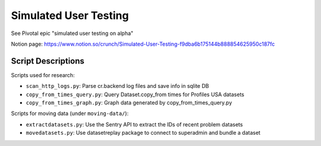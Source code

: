 Simulated User Testing
======================

See Pivotal epic "simulated user testing on alpha"

Notion page: https://www.notion.so/crunch/Simulated-User-Testing-f9dba6b175144b888854625950c187fc

Script Descriptions
-------------------

Scripts used for research:

- ``scan_http_logs.py``: Parse cr.backend log files and save info in sqlite DB
- ``copy_from_times_query.py``: Query Dataset.copy_from times for Profiles USA datasets
- ``copy_from_times_graph.py``: Graph data generated by copy_from_times_query.py

Scripts for moving data (under ``moving-data/``):

- ``extractdatasets.py``: Use the Sentry API to extract the IDs of recent problem datasets
- ``movedatasets.py``: Use datasetreplay package to connect to superadmin and bundle a dataset
